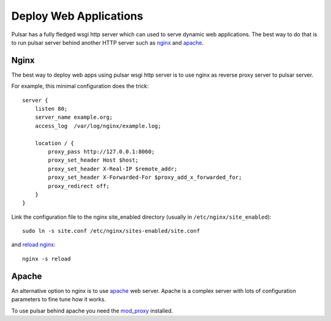 .. _tutorials-deploy:

===========================
Deploy Web Applications
===========================

Pulsar has a fully fledged wsgi http server which can used to serve dynamic
web applications. The best way to do that is to run pulsar server behind
another HTTP server such as nginx_ and apache_.

Nginx
==========

The best way to deploy web apps using pulsar wsgi http server is
to use nginx as reverse proxy server to pulsar server.

For example, this minimal configuration does the trick::

    server {
        listen 80;
        server_name example.org;
        access_log  /var/log/nginx/example.log;

        location / {
            proxy_pass http://127.0.0.1:8060;
            proxy_set_header Host $host;
            proxy_set_header X-Real-IP $remote_addr;
            proxy_set_header X-Forwarded-For $proxy_add_x_forwarded_for;
            proxy_redirect off;
        }
    }


Link the configuration file to the nginx site_enabled directory
(usually in ``/etc/nginx/site_enabled``)::

    sudo ln -s site.conf /etc/nginx/sites-enabled/site.conf

and `reload nginx`_::

    nginx -s reload

Apache
=========

An alternative option to nginx is to use apache_ web server.
Apache is a complex server with lots of configuration parameters to fine tune
how it works.

To use pulsar behind apache you need the mod_proxy_ installed.


.. _nginx: http://nginx.org/en/
.. _apache: http://httpd.apache.org/
.. _mod_proxy: http://httpd.apache.org/docs/current/mod/mod_proxy.html
.. _`reload nginx`: http://wiki.nginx.org/CommandLine
